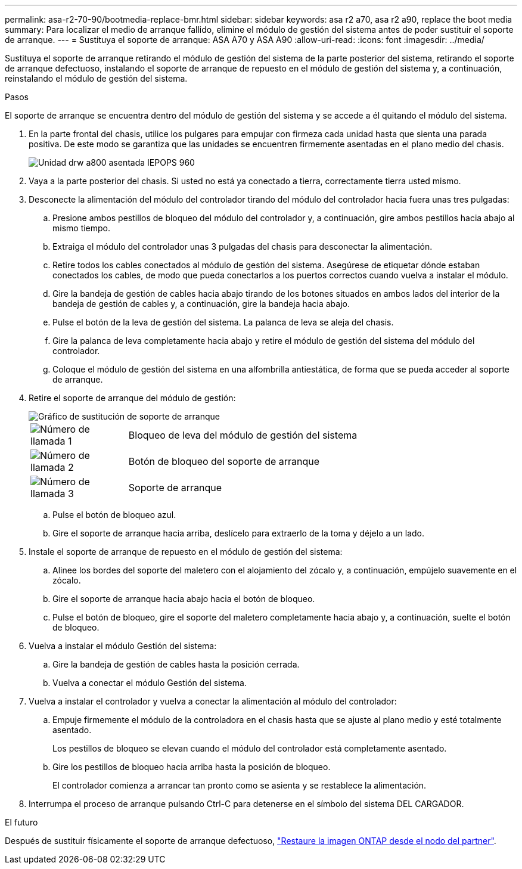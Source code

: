 ---
permalink: asa-r2-70-90/bootmedia-replace-bmr.html 
sidebar: sidebar 
keywords: asa r2 a70, asa r2 a90, replace the boot media 
summary: Para localizar el medio de arranque fallido, elimine el módulo de gestión del sistema antes de poder sustituir el soporte de arranque. 
---
= Sustituya el soporte de arranque: ASA A70 y ASA A90
:allow-uri-read: 
:icons: font
:imagesdir: ../media/


[role="lead"]
Sustituya el soporte de arranque retirando el módulo de gestión del sistema de la parte posterior del sistema, retirando el soporte de arranque defectuoso, instalando el soporte de arranque de repuesto en el módulo de gestión del sistema y, a continuación, reinstalando el módulo de gestión del sistema.

.Pasos
El soporte de arranque se encuentra dentro del módulo de gestión del sistema y se accede a él quitando el módulo del sistema.

. En la parte frontal del chasis, utilice los pulgares para empujar con firmeza cada unidad hasta que sienta una parada positiva. De este modo se garantiza que las unidades se encuentren firmemente asentadas en el plano medio del chasis.
+
image::../media/drw_a800_drive_seated_IEOPS-960.svg[Unidad drw a800 asentada IEPOPS 960]

. Vaya a la parte posterior del chasis. Si usted no está ya conectado a tierra, correctamente tierra usted mismo.
. Desconecte la alimentación del módulo del controlador tirando del módulo del controlador hacia fuera unas tres pulgadas:
+
.. Presione ambos pestillos de bloqueo del módulo del controlador y, a continuación, gire ambos pestillos hacia abajo al mismo tiempo.
.. Extraiga el módulo del controlador unas 3 pulgadas del chasis para desconectar la alimentación.
.. Retire todos los cables conectados al módulo de gestión del sistema. Asegúrese de etiquetar dónde estaban conectados los cables, de modo que pueda conectarlos a los puertos correctos cuando vuelva a instalar el módulo.
.. Gire la bandeja de gestión de cables hacia abajo tirando de los botones situados en ambos lados del interior de la bandeja de gestión de cables y, a continuación, gire la bandeja hacia abajo.
.. Pulse el botón de la leva de gestión del sistema. La palanca de leva se aleja del chasis.
.. Gire la palanca de leva completamente hacia abajo y retire el módulo de gestión del sistema del módulo del controlador.
.. Coloque el módulo de gestión del sistema en una alfombrilla antiestática, de forma que se pueda acceder al soporte de arranque.


. Retire el soporte de arranque del módulo de gestión:
+
image::../media/drw_a70-90_boot_media_remove_replace_ieops-1367.svg[Gráfico de sustitución de soporte de arranque]

+
[cols="1,4"]
|===


 a| 
image::../media/icon_round_1.png[Número de llamada 1]
 a| 
Bloqueo de leva del módulo de gestión del sistema



 a| 
image::../media/icon_round_2.png[Número de llamada 2]
 a| 
Botón de bloqueo del soporte de arranque



 a| 
image::../media/icon_round_3.png[Número de llamada 3]
 a| 
Soporte de arranque

|===
+
.. Pulse el botón de bloqueo azul.
.. Gire el soporte de arranque hacia arriba, deslícelo para extraerlo de la toma y déjelo a un lado.


. Instale el soporte de arranque de repuesto en el módulo de gestión del sistema:
+
.. Alinee los bordes del soporte del maletero con el alojamiento del zócalo y, a continuación, empújelo suavemente en el zócalo.
.. Gire el soporte de arranque hacia abajo hacia el botón de bloqueo.
.. Pulse el botón de bloqueo, gire el soporte del maletero completamente hacia abajo y, a continuación, suelte el botón de bloqueo.


. Vuelva a instalar el módulo Gestión del sistema:
+
.. Gire la bandeja de gestión de cables hasta la posición cerrada.
.. Vuelva a conectar el módulo Gestión del sistema.


. Vuelva a instalar el controlador y vuelva a conectar la alimentación al módulo del controlador:
+
.. Empuje firmemente el módulo de la controladora en el chasis hasta que se ajuste al plano medio y esté totalmente asentado.
+
Los pestillos de bloqueo se elevan cuando el módulo del controlador está completamente asentado.

.. Gire los pestillos de bloqueo hacia arriba hasta la posición de bloqueo.
+
El controlador comienza a arrancar tan pronto como se asienta y se restablece la alimentación.



. Interrumpa el proceso de arranque pulsando Ctrl-C para detenerse en el símbolo del sistema DEL CARGADOR.


.El futuro
Después de sustituir físicamente el soporte de arranque defectuoso, link:bootmedia-recovery-image-boot-bmr.html["Restaure la imagen ONTAP desde el nodo del partner"].

